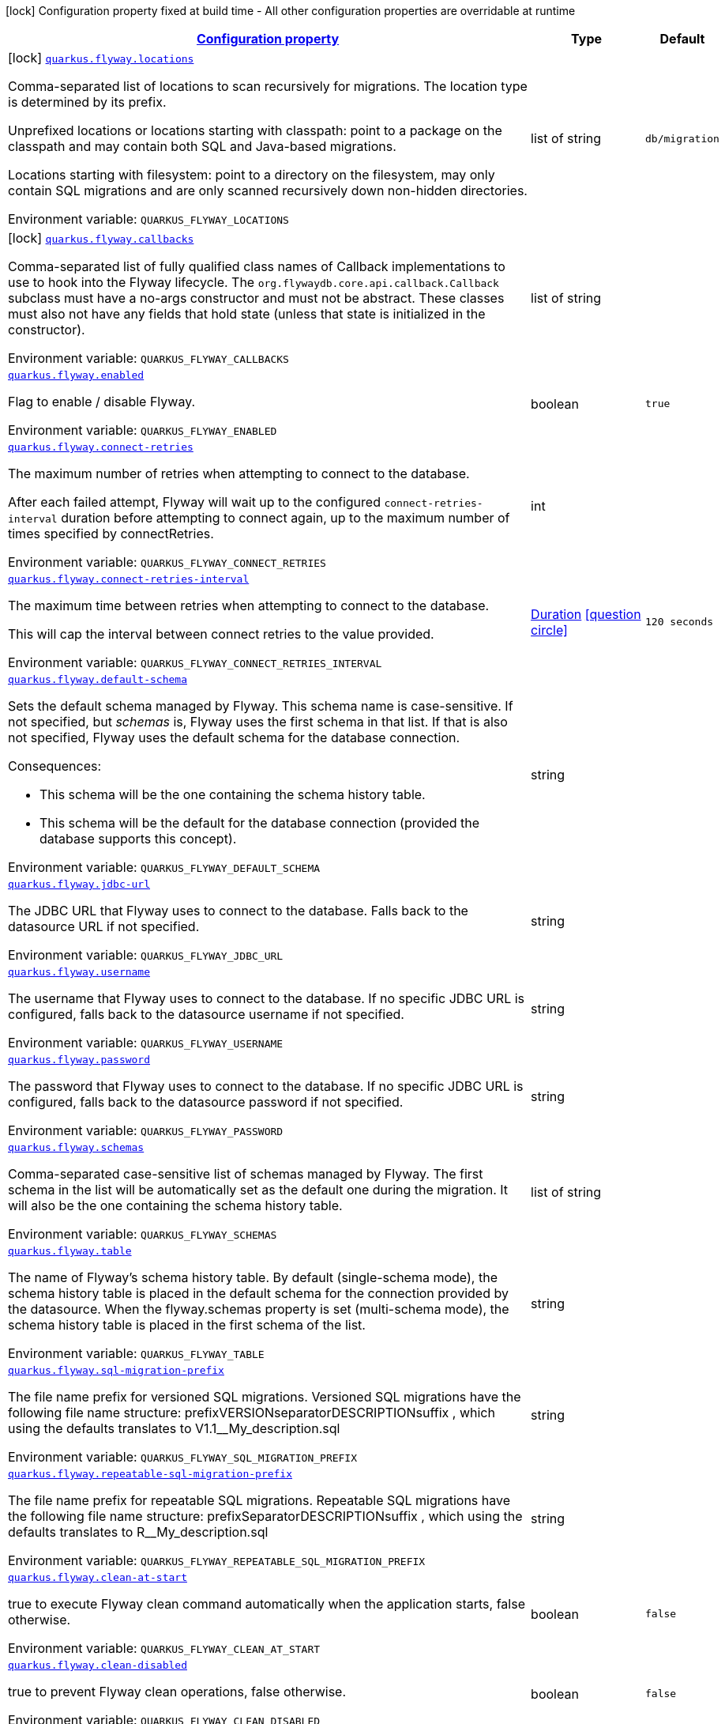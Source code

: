 
:summaryTableId: quarkus-flyway
[.configuration-legend]
icon:lock[title=Fixed at build time] Configuration property fixed at build time - All other configuration properties are overridable at runtime
[.configuration-reference.searchable, cols="80,.^10,.^10"]
|===

h|[[quarkus-flyway_configuration]]link:#quarkus-flyway_configuration[Configuration property]

h|Type
h|Default

a|icon:lock[title=Fixed at build time] [[quarkus-flyway_quarkus.flyway.locations]]`link:#quarkus-flyway_quarkus.flyway.locations[quarkus.flyway.locations]`

[.description]
--
Comma-separated list of locations to scan recursively for migrations. The location type is determined by its prefix.

Unprefixed locations or locations starting with classpath: point to a package on the classpath and may contain both SQL and Java-based migrations.

Locations starting with filesystem: point to a directory on the filesystem, may only contain SQL migrations and are only scanned recursively down non-hidden directories.

ifdef::add-copy-button-to-env-var[]
Environment variable: env_var_with_copy_button:+++QUARKUS_FLYWAY_LOCATIONS+++[]
endif::add-copy-button-to-env-var[]
ifndef::add-copy-button-to-env-var[]
Environment variable: `+++QUARKUS_FLYWAY_LOCATIONS+++`
endif::add-copy-button-to-env-var[]
--|list of string 
|`db/migration`


a|icon:lock[title=Fixed at build time] [[quarkus-flyway_quarkus.flyway.callbacks]]`link:#quarkus-flyway_quarkus.flyway.callbacks[quarkus.flyway.callbacks]`

[.description]
--
Comma-separated list of fully qualified class names of Callback implementations to use to hook into the Flyway lifecycle. The `org.flywaydb.core.api.callback.Callback` subclass must have a no-args constructor and must not be abstract. These classes must also not have any fields that hold state (unless that state is initialized in the constructor).

ifdef::add-copy-button-to-env-var[]
Environment variable: env_var_with_copy_button:+++QUARKUS_FLYWAY_CALLBACKS+++[]
endif::add-copy-button-to-env-var[]
ifndef::add-copy-button-to-env-var[]
Environment variable: `+++QUARKUS_FLYWAY_CALLBACKS+++`
endif::add-copy-button-to-env-var[]
--|list of string 
|


a| [[quarkus-flyway_quarkus.flyway.enabled]]`link:#quarkus-flyway_quarkus.flyway.enabled[quarkus.flyway.enabled]`

[.description]
--
Flag to enable / disable Flyway.

ifdef::add-copy-button-to-env-var[]
Environment variable: env_var_with_copy_button:+++QUARKUS_FLYWAY_ENABLED+++[]
endif::add-copy-button-to-env-var[]
ifndef::add-copy-button-to-env-var[]
Environment variable: `+++QUARKUS_FLYWAY_ENABLED+++`
endif::add-copy-button-to-env-var[]
--|boolean 
|`true`


a| [[quarkus-flyway_quarkus.flyway.connect-retries]]`link:#quarkus-flyway_quarkus.flyway.connect-retries[quarkus.flyway.connect-retries]`

[.description]
--
The maximum number of retries when attempting to connect to the database.

After each failed attempt, Flyway will wait up to the configured `connect-retries-interval` duration before attempting to connect again, up to the maximum number of times specified by connectRetries.

ifdef::add-copy-button-to-env-var[]
Environment variable: env_var_with_copy_button:+++QUARKUS_FLYWAY_CONNECT_RETRIES+++[]
endif::add-copy-button-to-env-var[]
ifndef::add-copy-button-to-env-var[]
Environment variable: `+++QUARKUS_FLYWAY_CONNECT_RETRIES+++`
endif::add-copy-button-to-env-var[]
--|int 
|


a| [[quarkus-flyway_quarkus.flyway.connect-retries-interval]]`link:#quarkus-flyway_quarkus.flyway.connect-retries-interval[quarkus.flyway.connect-retries-interval]`

[.description]
--
The maximum time between retries when attempting to connect to the database.

This will cap the interval between connect retries to the value provided.

ifdef::add-copy-button-to-env-var[]
Environment variable: env_var_with_copy_button:+++QUARKUS_FLYWAY_CONNECT_RETRIES_INTERVAL+++[]
endif::add-copy-button-to-env-var[]
ifndef::add-copy-button-to-env-var[]
Environment variable: `+++QUARKUS_FLYWAY_CONNECT_RETRIES_INTERVAL+++`
endif::add-copy-button-to-env-var[]
--|link:https://docs.oracle.com/javase/8/docs/api/java/time/Duration.html[Duration]
  link:#duration-note-anchor-{summaryTableId}[icon:question-circle[], title=More information about the Duration format]
|`120 seconds`


a| [[quarkus-flyway_quarkus.flyway.default-schema]]`link:#quarkus-flyway_quarkus.flyway.default-schema[quarkus.flyway.default-schema]`

[.description]
--
Sets the default schema managed by Flyway. This schema name is case-sensitive. If not specified, but _schemas_ is, Flyway uses the first schema in that list. If that is also not specified, Flyway uses the default schema for the database connection.

Consequences:

 - This schema will be the one containing the schema history table.
 - This schema will be the default for the database connection (provided the database supports this concept).

ifdef::add-copy-button-to-env-var[]
Environment variable: env_var_with_copy_button:+++QUARKUS_FLYWAY_DEFAULT_SCHEMA+++[]
endif::add-copy-button-to-env-var[]
ifndef::add-copy-button-to-env-var[]
Environment variable: `+++QUARKUS_FLYWAY_DEFAULT_SCHEMA+++`
endif::add-copy-button-to-env-var[]
--|string 
|


a| [[quarkus-flyway_quarkus.flyway.jdbc-url]]`link:#quarkus-flyway_quarkus.flyway.jdbc-url[quarkus.flyway.jdbc-url]`

[.description]
--
The JDBC URL that Flyway uses to connect to the database. Falls back to the datasource URL if not specified.

ifdef::add-copy-button-to-env-var[]
Environment variable: env_var_with_copy_button:+++QUARKUS_FLYWAY_JDBC_URL+++[]
endif::add-copy-button-to-env-var[]
ifndef::add-copy-button-to-env-var[]
Environment variable: `+++QUARKUS_FLYWAY_JDBC_URL+++`
endif::add-copy-button-to-env-var[]
--|string 
|


a| [[quarkus-flyway_quarkus.flyway.username]]`link:#quarkus-flyway_quarkus.flyway.username[quarkus.flyway.username]`

[.description]
--
The username that Flyway uses to connect to the database. If no specific JDBC URL is configured, falls back to the datasource username if not specified.

ifdef::add-copy-button-to-env-var[]
Environment variable: env_var_with_copy_button:+++QUARKUS_FLYWAY_USERNAME+++[]
endif::add-copy-button-to-env-var[]
ifndef::add-copy-button-to-env-var[]
Environment variable: `+++QUARKUS_FLYWAY_USERNAME+++`
endif::add-copy-button-to-env-var[]
--|string 
|


a| [[quarkus-flyway_quarkus.flyway.password]]`link:#quarkus-flyway_quarkus.flyway.password[quarkus.flyway.password]`

[.description]
--
The password that Flyway uses to connect to the database. If no specific JDBC URL is configured, falls back to the datasource password if not specified.

ifdef::add-copy-button-to-env-var[]
Environment variable: env_var_with_copy_button:+++QUARKUS_FLYWAY_PASSWORD+++[]
endif::add-copy-button-to-env-var[]
ifndef::add-copy-button-to-env-var[]
Environment variable: `+++QUARKUS_FLYWAY_PASSWORD+++`
endif::add-copy-button-to-env-var[]
--|string 
|


a| [[quarkus-flyway_quarkus.flyway.schemas]]`link:#quarkus-flyway_quarkus.flyway.schemas[quarkus.flyway.schemas]`

[.description]
--
Comma-separated case-sensitive list of schemas managed by Flyway. The first schema in the list will be automatically set as the default one during the migration. It will also be the one containing the schema history table.

ifdef::add-copy-button-to-env-var[]
Environment variable: env_var_with_copy_button:+++QUARKUS_FLYWAY_SCHEMAS+++[]
endif::add-copy-button-to-env-var[]
ifndef::add-copy-button-to-env-var[]
Environment variable: `+++QUARKUS_FLYWAY_SCHEMAS+++`
endif::add-copy-button-to-env-var[]
--|list of string 
|


a| [[quarkus-flyway_quarkus.flyway.table]]`link:#quarkus-flyway_quarkus.flyway.table[quarkus.flyway.table]`

[.description]
--
The name of Flyway's schema history table. By default (single-schema mode), the schema history table is placed in the default schema for the connection provided by the datasource. When the flyway.schemas property is set (multi-schema mode), the schema history table is placed in the first schema of the list.

ifdef::add-copy-button-to-env-var[]
Environment variable: env_var_with_copy_button:+++QUARKUS_FLYWAY_TABLE+++[]
endif::add-copy-button-to-env-var[]
ifndef::add-copy-button-to-env-var[]
Environment variable: `+++QUARKUS_FLYWAY_TABLE+++`
endif::add-copy-button-to-env-var[]
--|string 
|


a| [[quarkus-flyway_quarkus.flyway.sql-migration-prefix]]`link:#quarkus-flyway_quarkus.flyway.sql-migration-prefix[quarkus.flyway.sql-migration-prefix]`

[.description]
--
The file name prefix for versioned SQL migrations. Versioned SQL migrations have the following file name structure: prefixVERSIONseparatorDESCRIPTIONsuffix , which using the defaults translates to V1.1__My_description.sql

ifdef::add-copy-button-to-env-var[]
Environment variable: env_var_with_copy_button:+++QUARKUS_FLYWAY_SQL_MIGRATION_PREFIX+++[]
endif::add-copy-button-to-env-var[]
ifndef::add-copy-button-to-env-var[]
Environment variable: `+++QUARKUS_FLYWAY_SQL_MIGRATION_PREFIX+++`
endif::add-copy-button-to-env-var[]
--|string 
|


a| [[quarkus-flyway_quarkus.flyway.repeatable-sql-migration-prefix]]`link:#quarkus-flyway_quarkus.flyway.repeatable-sql-migration-prefix[quarkus.flyway.repeatable-sql-migration-prefix]`

[.description]
--
The file name prefix for repeatable SQL migrations. Repeatable SQL migrations have the following file name structure: prefixSeparatorDESCRIPTIONsuffix , which using the defaults translates to R__My_description.sql

ifdef::add-copy-button-to-env-var[]
Environment variable: env_var_with_copy_button:+++QUARKUS_FLYWAY_REPEATABLE_SQL_MIGRATION_PREFIX+++[]
endif::add-copy-button-to-env-var[]
ifndef::add-copy-button-to-env-var[]
Environment variable: `+++QUARKUS_FLYWAY_REPEATABLE_SQL_MIGRATION_PREFIX+++`
endif::add-copy-button-to-env-var[]
--|string 
|


a| [[quarkus-flyway_quarkus.flyway.clean-at-start]]`link:#quarkus-flyway_quarkus.flyway.clean-at-start[quarkus.flyway.clean-at-start]`

[.description]
--
true to execute Flyway clean command automatically when the application starts, false otherwise.

ifdef::add-copy-button-to-env-var[]
Environment variable: env_var_with_copy_button:+++QUARKUS_FLYWAY_CLEAN_AT_START+++[]
endif::add-copy-button-to-env-var[]
ifndef::add-copy-button-to-env-var[]
Environment variable: `+++QUARKUS_FLYWAY_CLEAN_AT_START+++`
endif::add-copy-button-to-env-var[]
--|boolean 
|`false`


a| [[quarkus-flyway_quarkus.flyway.clean-disabled]]`link:#quarkus-flyway_quarkus.flyway.clean-disabled[quarkus.flyway.clean-disabled]`

[.description]
--
true to prevent Flyway clean operations, false otherwise.

ifdef::add-copy-button-to-env-var[]
Environment variable: env_var_with_copy_button:+++QUARKUS_FLYWAY_CLEAN_DISABLED+++[]
endif::add-copy-button-to-env-var[]
ifndef::add-copy-button-to-env-var[]
Environment variable: `+++QUARKUS_FLYWAY_CLEAN_DISABLED+++`
endif::add-copy-button-to-env-var[]
--|boolean 
|`false`


a| [[quarkus-flyway_quarkus.flyway.clean-on-validation-error]]`link:#quarkus-flyway_quarkus.flyway.clean-on-validation-error[quarkus.flyway.clean-on-validation-error]`

[.description]
--
true to automatically call clean when a validation error occurs, false otherwise.

ifdef::add-copy-button-to-env-var[]
Environment variable: env_var_with_copy_button:+++QUARKUS_FLYWAY_CLEAN_ON_VALIDATION_ERROR+++[]
endif::add-copy-button-to-env-var[]
ifndef::add-copy-button-to-env-var[]
Environment variable: `+++QUARKUS_FLYWAY_CLEAN_ON_VALIDATION_ERROR+++`
endif::add-copy-button-to-env-var[]
--|boolean 
|`false`


a| [[quarkus-flyway_quarkus.flyway.migrate-at-start]]`link:#quarkus-flyway_quarkus.flyway.migrate-at-start[quarkus.flyway.migrate-at-start]`

[.description]
--
true to execute Flyway automatically when the application starts, false otherwise.

ifdef::add-copy-button-to-env-var[]
Environment variable: env_var_with_copy_button:+++QUARKUS_FLYWAY_MIGRATE_AT_START+++[]
endif::add-copy-button-to-env-var[]
ifndef::add-copy-button-to-env-var[]
Environment variable: `+++QUARKUS_FLYWAY_MIGRATE_AT_START+++`
endif::add-copy-button-to-env-var[]
--|boolean 
|`false`


a| [[quarkus-flyway_quarkus.flyway.repair-at-start]]`link:#quarkus-flyway_quarkus.flyway.repair-at-start[quarkus.flyway.repair-at-start]`

[.description]
--
true to execute a Flyway repair command when the application starts, false otherwise.

ifdef::add-copy-button-to-env-var[]
Environment variable: env_var_with_copy_button:+++QUARKUS_FLYWAY_REPAIR_AT_START+++[]
endif::add-copy-button-to-env-var[]
ifndef::add-copy-button-to-env-var[]
Environment variable: `+++QUARKUS_FLYWAY_REPAIR_AT_START+++`
endif::add-copy-button-to-env-var[]
--|boolean 
|`false`


a| [[quarkus-flyway_quarkus.flyway.validate-at-start]]`link:#quarkus-flyway_quarkus.flyway.validate-at-start[quarkus.flyway.validate-at-start]`

[.description]
--
true to execute a Flyway validate command when the application starts, false otherwise.

ifdef::add-copy-button-to-env-var[]
Environment variable: env_var_with_copy_button:+++QUARKUS_FLYWAY_VALIDATE_AT_START+++[]
endif::add-copy-button-to-env-var[]
ifndef::add-copy-button-to-env-var[]
Environment variable: `+++QUARKUS_FLYWAY_VALIDATE_AT_START+++`
endif::add-copy-button-to-env-var[]
--|boolean 
|`false`


a| [[quarkus-flyway_quarkus.flyway.baseline-on-migrate]]`link:#quarkus-flyway_quarkus.flyway.baseline-on-migrate[quarkus.flyway.baseline-on-migrate]`

[.description]
--
Enable the creation of the history table if it does not exist already.

ifdef::add-copy-button-to-env-var[]
Environment variable: env_var_with_copy_button:+++QUARKUS_FLYWAY_BASELINE_ON_MIGRATE+++[]
endif::add-copy-button-to-env-var[]
ifndef::add-copy-button-to-env-var[]
Environment variable: `+++QUARKUS_FLYWAY_BASELINE_ON_MIGRATE+++`
endif::add-copy-button-to-env-var[]
--|boolean 
|`false`


a| [[quarkus-flyway_quarkus.flyway.baseline-version]]`link:#quarkus-flyway_quarkus.flyway.baseline-version[quarkus.flyway.baseline-version]`

[.description]
--
The initial baseline version.

ifdef::add-copy-button-to-env-var[]
Environment variable: env_var_with_copy_button:+++QUARKUS_FLYWAY_BASELINE_VERSION+++[]
endif::add-copy-button-to-env-var[]
ifndef::add-copy-button-to-env-var[]
Environment variable: `+++QUARKUS_FLYWAY_BASELINE_VERSION+++`
endif::add-copy-button-to-env-var[]
--|string 
|


a| [[quarkus-flyway_quarkus.flyway.baseline-description]]`link:#quarkus-flyway_quarkus.flyway.baseline-description[quarkus.flyway.baseline-description]`

[.description]
--
The description to tag an existing schema with when executing baseline.

ifdef::add-copy-button-to-env-var[]
Environment variable: env_var_with_copy_button:+++QUARKUS_FLYWAY_BASELINE_DESCRIPTION+++[]
endif::add-copy-button-to-env-var[]
ifndef::add-copy-button-to-env-var[]
Environment variable: `+++QUARKUS_FLYWAY_BASELINE_DESCRIPTION+++`
endif::add-copy-button-to-env-var[]
--|string 
|


a| [[quarkus-flyway_quarkus.flyway.validate-on-migrate]]`link:#quarkus-flyway_quarkus.flyway.validate-on-migrate[quarkus.flyway.validate-on-migrate]`

[.description]
--
Whether to automatically call validate when performing a migration.

ifdef::add-copy-button-to-env-var[]
Environment variable: env_var_with_copy_button:+++QUARKUS_FLYWAY_VALIDATE_ON_MIGRATE+++[]
endif::add-copy-button-to-env-var[]
ifndef::add-copy-button-to-env-var[]
Environment variable: `+++QUARKUS_FLYWAY_VALIDATE_ON_MIGRATE+++`
endif::add-copy-button-to-env-var[]
--|boolean 
|`true`


a| [[quarkus-flyway_quarkus.flyway.out-of-order]]`link:#quarkus-flyway_quarkus.flyway.out-of-order[quarkus.flyway.out-of-order]`

[.description]
--
Allows migrations to be run "out of order".

ifdef::add-copy-button-to-env-var[]
Environment variable: env_var_with_copy_button:+++QUARKUS_FLYWAY_OUT_OF_ORDER+++[]
endif::add-copy-button-to-env-var[]
ifndef::add-copy-button-to-env-var[]
Environment variable: `+++QUARKUS_FLYWAY_OUT_OF_ORDER+++`
endif::add-copy-button-to-env-var[]
--|boolean 
|`false`


a| [[quarkus-flyway_quarkus.flyway.ignore-missing-migrations]]`link:#quarkus-flyway_quarkus.flyway.ignore-missing-migrations[quarkus.flyway.ignore-missing-migrations]`

[.description]
--
Ignore missing migrations when reading the history table. When set to true migrations from older versions present in the history table but absent in the configured locations will be ignored (and logged as a warning), when false (the default) the validation step will fail.

ifdef::add-copy-button-to-env-var[]
Environment variable: env_var_with_copy_button:+++QUARKUS_FLYWAY_IGNORE_MISSING_MIGRATIONS+++[]
endif::add-copy-button-to-env-var[]
ifndef::add-copy-button-to-env-var[]
Environment variable: `+++QUARKUS_FLYWAY_IGNORE_MISSING_MIGRATIONS+++`
endif::add-copy-button-to-env-var[]
--|boolean 
|`false`


a| [[quarkus-flyway_quarkus.flyway.ignore-future-migrations]]`link:#quarkus-flyway_quarkus.flyway.ignore-future-migrations[quarkus.flyway.ignore-future-migrations]`

[.description]
--
Ignore future migrations when reading the history table. When set to true migrations from newer versions present in the history table but absent in the configured locations will be ignored (and logged as a warning), when false (the default) the validation step will fail.

ifdef::add-copy-button-to-env-var[]
Environment variable: env_var_with_copy_button:+++QUARKUS_FLYWAY_IGNORE_FUTURE_MIGRATIONS+++[]
endif::add-copy-button-to-env-var[]
ifndef::add-copy-button-to-env-var[]
Environment variable: `+++QUARKUS_FLYWAY_IGNORE_FUTURE_MIGRATIONS+++`
endif::add-copy-button-to-env-var[]
--|boolean 
|`false`


a| [[quarkus-flyway_quarkus.flyway.create-schemas]]`link:#quarkus-flyway_quarkus.flyway.create-schemas[quarkus.flyway.create-schemas]`

[.description]
--
Whether Flyway should attempt to create the schemas specified in the schemas property

ifdef::add-copy-button-to-env-var[]
Environment variable: env_var_with_copy_button:+++QUARKUS_FLYWAY_CREATE_SCHEMAS+++[]
endif::add-copy-button-to-env-var[]
ifndef::add-copy-button-to-env-var[]
Environment variable: `+++QUARKUS_FLYWAY_CREATE_SCHEMAS+++`
endif::add-copy-button-to-env-var[]
--|boolean 
|`true`


a| [[quarkus-flyway_quarkus.flyway.placeholder-prefix]]`link:#quarkus-flyway_quarkus.flyway.placeholder-prefix[quarkus.flyway.placeholder-prefix]`

[.description]
--
Prefix of every placeholder (default: $++{++ )

ifdef::add-copy-button-to-env-var[]
Environment variable: env_var_with_copy_button:+++QUARKUS_FLYWAY_PLACEHOLDER_PREFIX+++[]
endif::add-copy-button-to-env-var[]
ifndef::add-copy-button-to-env-var[]
Environment variable: `+++QUARKUS_FLYWAY_PLACEHOLDER_PREFIX+++`
endif::add-copy-button-to-env-var[]
--|string 
|


a| [[quarkus-flyway_quarkus.flyway.placeholder-suffix]]`link:#quarkus-flyway_quarkus.flyway.placeholder-suffix[quarkus.flyway.placeholder-suffix]`

[.description]
--
Suffix of every placeholder (default: ++}++ )

ifdef::add-copy-button-to-env-var[]
Environment variable: env_var_with_copy_button:+++QUARKUS_FLYWAY_PLACEHOLDER_SUFFIX+++[]
endif::add-copy-button-to-env-var[]
ifndef::add-copy-button-to-env-var[]
Environment variable: `+++QUARKUS_FLYWAY_PLACEHOLDER_SUFFIX+++`
endif::add-copy-button-to-env-var[]
--|string 
|


a| [[quarkus-flyway_quarkus.flyway.init-sql]]`link:#quarkus-flyway_quarkus.flyway.init-sql[quarkus.flyway.init-sql]`

[.description]
--
The SQL statements to run to initialize a new database connection immediately after opening it.

ifdef::add-copy-button-to-env-var[]
Environment variable: env_var_with_copy_button:+++QUARKUS_FLYWAY_INIT_SQL+++[]
endif::add-copy-button-to-env-var[]
ifndef::add-copy-button-to-env-var[]
Environment variable: `+++QUARKUS_FLYWAY_INIT_SQL+++`
endif::add-copy-button-to-env-var[]
--|string 
|


a| [[quarkus-flyway_quarkus.flyway.validate-migration-naming]]`link:#quarkus-flyway_quarkus.flyway.validate-migration-naming[quarkus.flyway.validate-migration-naming]`

[.description]
--
Whether to validate migrations and callbacks whose scripts do not obey the correct naming convention. A failure can be useful to check that errors such as case sensitivity in migration prefixes have been corrected.

ifdef::add-copy-button-to-env-var[]
Environment variable: env_var_with_copy_button:+++QUARKUS_FLYWAY_VALIDATE_MIGRATION_NAMING+++[]
endif::add-copy-button-to-env-var[]
ifndef::add-copy-button-to-env-var[]
Environment variable: `+++QUARKUS_FLYWAY_VALIDATE_MIGRATION_NAMING+++`
endif::add-copy-button-to-env-var[]
--|boolean 
|`false`


a| [[quarkus-flyway_quarkus.flyway.ignore-migration-patterns]]`link:#quarkus-flyway_quarkus.flyway.ignore-migration-patterns[quarkus.flyway.ignore-migration-patterns]`

[.description]
--
Ignore migrations during validate and repair according to a given list of patterns (see https://flywaydb.org/documentation/configuration/parameters/ignoreMigrationPatterns for more information). When this configuration is set, the ignoreFutureMigrations and ignoreMissingMigrations settings are ignored. Patterns are comma separated.

ifdef::add-copy-button-to-env-var[]
Environment variable: env_var_with_copy_button:+++QUARKUS_FLYWAY_IGNORE_MIGRATION_PATTERNS+++[]
endif::add-copy-button-to-env-var[]
ifndef::add-copy-button-to-env-var[]
Environment variable: `+++QUARKUS_FLYWAY_IGNORE_MIGRATION_PATTERNS+++`
endif::add-copy-button-to-env-var[]
--|list of string 
|


a|icon:lock[title=Fixed at build time] [[quarkus-flyway_quarkus.flyway.-named-data-sources-.locations]]`link:#quarkus-flyway_quarkus.flyway.-named-data-sources-.locations[quarkus.flyway."named-data-sources".locations]`

[.description]
--
Comma-separated list of locations to scan recursively for migrations. The location type is determined by its prefix.

Unprefixed locations or locations starting with classpath: point to a package on the classpath and may contain both SQL and Java-based migrations.

Locations starting with filesystem: point to a directory on the filesystem, may only contain SQL migrations and are only scanned recursively down non-hidden directories.

ifdef::add-copy-button-to-env-var[]
Environment variable: env_var_with_copy_button:+++QUARKUS_FLYWAY__NAMED_DATA_SOURCES__LOCATIONS+++[]
endif::add-copy-button-to-env-var[]
ifndef::add-copy-button-to-env-var[]
Environment variable: `+++QUARKUS_FLYWAY__NAMED_DATA_SOURCES__LOCATIONS+++`
endif::add-copy-button-to-env-var[]
--|list of string 
|`db/migration`


a|icon:lock[title=Fixed at build time] [[quarkus-flyway_quarkus.flyway.-named-data-sources-.callbacks]]`link:#quarkus-flyway_quarkus.flyway.-named-data-sources-.callbacks[quarkus.flyway."named-data-sources".callbacks]`

[.description]
--
Comma-separated list of fully qualified class names of Callback implementations to use to hook into the Flyway lifecycle. The `org.flywaydb.core.api.callback.Callback` subclass must have a no-args constructor and must not be abstract. These classes must also not have any fields that hold state (unless that state is initialized in the constructor).

ifdef::add-copy-button-to-env-var[]
Environment variable: env_var_with_copy_button:+++QUARKUS_FLYWAY__NAMED_DATA_SOURCES__CALLBACKS+++[]
endif::add-copy-button-to-env-var[]
ifndef::add-copy-button-to-env-var[]
Environment variable: `+++QUARKUS_FLYWAY__NAMED_DATA_SOURCES__CALLBACKS+++`
endif::add-copy-button-to-env-var[]
--|list of string 
|


a| [[quarkus-flyway_quarkus.flyway.placeholders-placeholders]]`link:#quarkus-flyway_quarkus.flyway.placeholders-placeholders[quarkus.flyway.placeholders]`

[.description]
--
Sets the placeholders to replace in SQL migration scripts.

ifdef::add-copy-button-to-env-var[]
Environment variable: env_var_with_copy_button:+++QUARKUS_FLYWAY_PLACEHOLDERS+++[]
endif::add-copy-button-to-env-var[]
ifndef::add-copy-button-to-env-var[]
Environment variable: `+++QUARKUS_FLYWAY_PLACEHOLDERS+++`
endif::add-copy-button-to-env-var[]
--|`Map<String,String>` 
|


a| [[quarkus-flyway_quarkus.flyway.-named-data-sources-.connect-retries]]`link:#quarkus-flyway_quarkus.flyway.-named-data-sources-.connect-retries[quarkus.flyway."named-data-sources".connect-retries]`

[.description]
--
The maximum number of retries when attempting to connect to the database.

After each failed attempt, Flyway will wait up to the configured `connect-retries-interval` duration before attempting to connect again, up to the maximum number of times specified by connectRetries.

ifdef::add-copy-button-to-env-var[]
Environment variable: env_var_with_copy_button:+++QUARKUS_FLYWAY__NAMED_DATA_SOURCES__CONNECT_RETRIES+++[]
endif::add-copy-button-to-env-var[]
ifndef::add-copy-button-to-env-var[]
Environment variable: `+++QUARKUS_FLYWAY__NAMED_DATA_SOURCES__CONNECT_RETRIES+++`
endif::add-copy-button-to-env-var[]
--|int 
|


a| [[quarkus-flyway_quarkus.flyway.-named-data-sources-.connect-retries-interval]]`link:#quarkus-flyway_quarkus.flyway.-named-data-sources-.connect-retries-interval[quarkus.flyway."named-data-sources".connect-retries-interval]`

[.description]
--
The maximum time between retries when attempting to connect to the database.

This will cap the interval between connect retries to the value provided.

ifdef::add-copy-button-to-env-var[]
Environment variable: env_var_with_copy_button:+++QUARKUS_FLYWAY__NAMED_DATA_SOURCES__CONNECT_RETRIES_INTERVAL+++[]
endif::add-copy-button-to-env-var[]
ifndef::add-copy-button-to-env-var[]
Environment variable: `+++QUARKUS_FLYWAY__NAMED_DATA_SOURCES__CONNECT_RETRIES_INTERVAL+++`
endif::add-copy-button-to-env-var[]
--|link:https://docs.oracle.com/javase/8/docs/api/java/time/Duration.html[Duration]
  link:#duration-note-anchor-{summaryTableId}[icon:question-circle[], title=More information about the Duration format]
|`120 seconds`


a| [[quarkus-flyway_quarkus.flyway.-named-data-sources-.default-schema]]`link:#quarkus-flyway_quarkus.flyway.-named-data-sources-.default-schema[quarkus.flyway."named-data-sources".default-schema]`

[.description]
--
Sets the default schema managed by Flyway. This schema name is case-sensitive. If not specified, but _schemas_ is, Flyway uses the first schema in that list. If that is also not specified, Flyway uses the default schema for the database connection.

Consequences:

 - This schema will be the one containing the schema history table.
 - This schema will be the default for the database connection (provided the database supports this concept).

ifdef::add-copy-button-to-env-var[]
Environment variable: env_var_with_copy_button:+++QUARKUS_FLYWAY__NAMED_DATA_SOURCES__DEFAULT_SCHEMA+++[]
endif::add-copy-button-to-env-var[]
ifndef::add-copy-button-to-env-var[]
Environment variable: `+++QUARKUS_FLYWAY__NAMED_DATA_SOURCES__DEFAULT_SCHEMA+++`
endif::add-copy-button-to-env-var[]
--|string 
|


a| [[quarkus-flyway_quarkus.flyway.-named-data-sources-.jdbc-url]]`link:#quarkus-flyway_quarkus.flyway.-named-data-sources-.jdbc-url[quarkus.flyway."named-data-sources".jdbc-url]`

[.description]
--
The JDBC URL that Flyway uses to connect to the database. Falls back to the datasource URL if not specified.

ifdef::add-copy-button-to-env-var[]
Environment variable: env_var_with_copy_button:+++QUARKUS_FLYWAY__NAMED_DATA_SOURCES__JDBC_URL+++[]
endif::add-copy-button-to-env-var[]
ifndef::add-copy-button-to-env-var[]
Environment variable: `+++QUARKUS_FLYWAY__NAMED_DATA_SOURCES__JDBC_URL+++`
endif::add-copy-button-to-env-var[]
--|string 
|


a| [[quarkus-flyway_quarkus.flyway.-named-data-sources-.username]]`link:#quarkus-flyway_quarkus.flyway.-named-data-sources-.username[quarkus.flyway."named-data-sources".username]`

[.description]
--
The username that Flyway uses to connect to the database. If no specific JDBC URL is configured, falls back to the datasource username if not specified.

ifdef::add-copy-button-to-env-var[]
Environment variable: env_var_with_copy_button:+++QUARKUS_FLYWAY__NAMED_DATA_SOURCES__USERNAME+++[]
endif::add-copy-button-to-env-var[]
ifndef::add-copy-button-to-env-var[]
Environment variable: `+++QUARKUS_FLYWAY__NAMED_DATA_SOURCES__USERNAME+++`
endif::add-copy-button-to-env-var[]
--|string 
|


a| [[quarkus-flyway_quarkus.flyway.-named-data-sources-.password]]`link:#quarkus-flyway_quarkus.flyway.-named-data-sources-.password[quarkus.flyway."named-data-sources".password]`

[.description]
--
The password that Flyway uses to connect to the database. If no specific JDBC URL is configured, falls back to the datasource password if not specified.

ifdef::add-copy-button-to-env-var[]
Environment variable: env_var_with_copy_button:+++QUARKUS_FLYWAY__NAMED_DATA_SOURCES__PASSWORD+++[]
endif::add-copy-button-to-env-var[]
ifndef::add-copy-button-to-env-var[]
Environment variable: `+++QUARKUS_FLYWAY__NAMED_DATA_SOURCES__PASSWORD+++`
endif::add-copy-button-to-env-var[]
--|string 
|


a| [[quarkus-flyway_quarkus.flyway.-named-data-sources-.schemas]]`link:#quarkus-flyway_quarkus.flyway.-named-data-sources-.schemas[quarkus.flyway."named-data-sources".schemas]`

[.description]
--
Comma-separated case-sensitive list of schemas managed by Flyway. The first schema in the list will be automatically set as the default one during the migration. It will also be the one containing the schema history table.

ifdef::add-copy-button-to-env-var[]
Environment variable: env_var_with_copy_button:+++QUARKUS_FLYWAY__NAMED_DATA_SOURCES__SCHEMAS+++[]
endif::add-copy-button-to-env-var[]
ifndef::add-copy-button-to-env-var[]
Environment variable: `+++QUARKUS_FLYWAY__NAMED_DATA_SOURCES__SCHEMAS+++`
endif::add-copy-button-to-env-var[]
--|list of string 
|


a| [[quarkus-flyway_quarkus.flyway.-named-data-sources-.table]]`link:#quarkus-flyway_quarkus.flyway.-named-data-sources-.table[quarkus.flyway."named-data-sources".table]`

[.description]
--
The name of Flyway's schema history table. By default (single-schema mode), the schema history table is placed in the default schema for the connection provided by the datasource. When the flyway.schemas property is set (multi-schema mode), the schema history table is placed in the first schema of the list.

ifdef::add-copy-button-to-env-var[]
Environment variable: env_var_with_copy_button:+++QUARKUS_FLYWAY__NAMED_DATA_SOURCES__TABLE+++[]
endif::add-copy-button-to-env-var[]
ifndef::add-copy-button-to-env-var[]
Environment variable: `+++QUARKUS_FLYWAY__NAMED_DATA_SOURCES__TABLE+++`
endif::add-copy-button-to-env-var[]
--|string 
|


a| [[quarkus-flyway_quarkus.flyway.-named-data-sources-.sql-migration-prefix]]`link:#quarkus-flyway_quarkus.flyway.-named-data-sources-.sql-migration-prefix[quarkus.flyway."named-data-sources".sql-migration-prefix]`

[.description]
--
The file name prefix for versioned SQL migrations. Versioned SQL migrations have the following file name structure: prefixVERSIONseparatorDESCRIPTIONsuffix , which using the defaults translates to V1.1__My_description.sql

ifdef::add-copy-button-to-env-var[]
Environment variable: env_var_with_copy_button:+++QUARKUS_FLYWAY__NAMED_DATA_SOURCES__SQL_MIGRATION_PREFIX+++[]
endif::add-copy-button-to-env-var[]
ifndef::add-copy-button-to-env-var[]
Environment variable: `+++QUARKUS_FLYWAY__NAMED_DATA_SOURCES__SQL_MIGRATION_PREFIX+++`
endif::add-copy-button-to-env-var[]
--|string 
|


a| [[quarkus-flyway_quarkus.flyway.-named-data-sources-.repeatable-sql-migration-prefix]]`link:#quarkus-flyway_quarkus.flyway.-named-data-sources-.repeatable-sql-migration-prefix[quarkus.flyway."named-data-sources".repeatable-sql-migration-prefix]`

[.description]
--
The file name prefix for repeatable SQL migrations. Repeatable SQL migrations have the following file name structure: prefixSeparatorDESCRIPTIONsuffix , which using the defaults translates to R__My_description.sql

ifdef::add-copy-button-to-env-var[]
Environment variable: env_var_with_copy_button:+++QUARKUS_FLYWAY__NAMED_DATA_SOURCES__REPEATABLE_SQL_MIGRATION_PREFIX+++[]
endif::add-copy-button-to-env-var[]
ifndef::add-copy-button-to-env-var[]
Environment variable: `+++QUARKUS_FLYWAY__NAMED_DATA_SOURCES__REPEATABLE_SQL_MIGRATION_PREFIX+++`
endif::add-copy-button-to-env-var[]
--|string 
|


a| [[quarkus-flyway_quarkus.flyway.-named-data-sources-.clean-at-start]]`link:#quarkus-flyway_quarkus.flyway.-named-data-sources-.clean-at-start[quarkus.flyway."named-data-sources".clean-at-start]`

[.description]
--
true to execute Flyway clean command automatically when the application starts, false otherwise.

ifdef::add-copy-button-to-env-var[]
Environment variable: env_var_with_copy_button:+++QUARKUS_FLYWAY__NAMED_DATA_SOURCES__CLEAN_AT_START+++[]
endif::add-copy-button-to-env-var[]
ifndef::add-copy-button-to-env-var[]
Environment variable: `+++QUARKUS_FLYWAY__NAMED_DATA_SOURCES__CLEAN_AT_START+++`
endif::add-copy-button-to-env-var[]
--|boolean 
|`false`


a| [[quarkus-flyway_quarkus.flyway.-named-data-sources-.clean-disabled]]`link:#quarkus-flyway_quarkus.flyway.-named-data-sources-.clean-disabled[quarkus.flyway."named-data-sources".clean-disabled]`

[.description]
--
true to prevent Flyway clean operations, false otherwise.

ifdef::add-copy-button-to-env-var[]
Environment variable: env_var_with_copy_button:+++QUARKUS_FLYWAY__NAMED_DATA_SOURCES__CLEAN_DISABLED+++[]
endif::add-copy-button-to-env-var[]
ifndef::add-copy-button-to-env-var[]
Environment variable: `+++QUARKUS_FLYWAY__NAMED_DATA_SOURCES__CLEAN_DISABLED+++`
endif::add-copy-button-to-env-var[]
--|boolean 
|`false`


a| [[quarkus-flyway_quarkus.flyway.-named-data-sources-.clean-on-validation-error]]`link:#quarkus-flyway_quarkus.flyway.-named-data-sources-.clean-on-validation-error[quarkus.flyway."named-data-sources".clean-on-validation-error]`

[.description]
--
true to automatically call clean when a validation error occurs, false otherwise.

ifdef::add-copy-button-to-env-var[]
Environment variable: env_var_with_copy_button:+++QUARKUS_FLYWAY__NAMED_DATA_SOURCES__CLEAN_ON_VALIDATION_ERROR+++[]
endif::add-copy-button-to-env-var[]
ifndef::add-copy-button-to-env-var[]
Environment variable: `+++QUARKUS_FLYWAY__NAMED_DATA_SOURCES__CLEAN_ON_VALIDATION_ERROR+++`
endif::add-copy-button-to-env-var[]
--|boolean 
|`false`


a| [[quarkus-flyway_quarkus.flyway.-named-data-sources-.migrate-at-start]]`link:#quarkus-flyway_quarkus.flyway.-named-data-sources-.migrate-at-start[quarkus.flyway."named-data-sources".migrate-at-start]`

[.description]
--
true to execute Flyway automatically when the application starts, false otherwise.

ifdef::add-copy-button-to-env-var[]
Environment variable: env_var_with_copy_button:+++QUARKUS_FLYWAY__NAMED_DATA_SOURCES__MIGRATE_AT_START+++[]
endif::add-copy-button-to-env-var[]
ifndef::add-copy-button-to-env-var[]
Environment variable: `+++QUARKUS_FLYWAY__NAMED_DATA_SOURCES__MIGRATE_AT_START+++`
endif::add-copy-button-to-env-var[]
--|boolean 
|`false`


a| [[quarkus-flyway_quarkus.flyway.-named-data-sources-.repair-at-start]]`link:#quarkus-flyway_quarkus.flyway.-named-data-sources-.repair-at-start[quarkus.flyway."named-data-sources".repair-at-start]`

[.description]
--
true to execute a Flyway repair command when the application starts, false otherwise.

ifdef::add-copy-button-to-env-var[]
Environment variable: env_var_with_copy_button:+++QUARKUS_FLYWAY__NAMED_DATA_SOURCES__REPAIR_AT_START+++[]
endif::add-copy-button-to-env-var[]
ifndef::add-copy-button-to-env-var[]
Environment variable: `+++QUARKUS_FLYWAY__NAMED_DATA_SOURCES__REPAIR_AT_START+++`
endif::add-copy-button-to-env-var[]
--|boolean 
|`false`


a| [[quarkus-flyway_quarkus.flyway.-named-data-sources-.validate-at-start]]`link:#quarkus-flyway_quarkus.flyway.-named-data-sources-.validate-at-start[quarkus.flyway."named-data-sources".validate-at-start]`

[.description]
--
true to execute a Flyway validate command when the application starts, false otherwise.

ifdef::add-copy-button-to-env-var[]
Environment variable: env_var_with_copy_button:+++QUARKUS_FLYWAY__NAMED_DATA_SOURCES__VALIDATE_AT_START+++[]
endif::add-copy-button-to-env-var[]
ifndef::add-copy-button-to-env-var[]
Environment variable: `+++QUARKUS_FLYWAY__NAMED_DATA_SOURCES__VALIDATE_AT_START+++`
endif::add-copy-button-to-env-var[]
--|boolean 
|`false`


a| [[quarkus-flyway_quarkus.flyway.-named-data-sources-.baseline-on-migrate]]`link:#quarkus-flyway_quarkus.flyway.-named-data-sources-.baseline-on-migrate[quarkus.flyway."named-data-sources".baseline-on-migrate]`

[.description]
--
Enable the creation of the history table if it does not exist already.

ifdef::add-copy-button-to-env-var[]
Environment variable: env_var_with_copy_button:+++QUARKUS_FLYWAY__NAMED_DATA_SOURCES__BASELINE_ON_MIGRATE+++[]
endif::add-copy-button-to-env-var[]
ifndef::add-copy-button-to-env-var[]
Environment variable: `+++QUARKUS_FLYWAY__NAMED_DATA_SOURCES__BASELINE_ON_MIGRATE+++`
endif::add-copy-button-to-env-var[]
--|boolean 
|`false`


a| [[quarkus-flyway_quarkus.flyway.-named-data-sources-.baseline-version]]`link:#quarkus-flyway_quarkus.flyway.-named-data-sources-.baseline-version[quarkus.flyway."named-data-sources".baseline-version]`

[.description]
--
The initial baseline version.

ifdef::add-copy-button-to-env-var[]
Environment variable: env_var_with_copy_button:+++QUARKUS_FLYWAY__NAMED_DATA_SOURCES__BASELINE_VERSION+++[]
endif::add-copy-button-to-env-var[]
ifndef::add-copy-button-to-env-var[]
Environment variable: `+++QUARKUS_FLYWAY__NAMED_DATA_SOURCES__BASELINE_VERSION+++`
endif::add-copy-button-to-env-var[]
--|string 
|


a| [[quarkus-flyway_quarkus.flyway.-named-data-sources-.baseline-description]]`link:#quarkus-flyway_quarkus.flyway.-named-data-sources-.baseline-description[quarkus.flyway."named-data-sources".baseline-description]`

[.description]
--
The description to tag an existing schema with when executing baseline.

ifdef::add-copy-button-to-env-var[]
Environment variable: env_var_with_copy_button:+++QUARKUS_FLYWAY__NAMED_DATA_SOURCES__BASELINE_DESCRIPTION+++[]
endif::add-copy-button-to-env-var[]
ifndef::add-copy-button-to-env-var[]
Environment variable: `+++QUARKUS_FLYWAY__NAMED_DATA_SOURCES__BASELINE_DESCRIPTION+++`
endif::add-copy-button-to-env-var[]
--|string 
|


a| [[quarkus-flyway_quarkus.flyway.-named-data-sources-.validate-on-migrate]]`link:#quarkus-flyway_quarkus.flyway.-named-data-sources-.validate-on-migrate[quarkus.flyway."named-data-sources".validate-on-migrate]`

[.description]
--
Whether to automatically call validate when performing a migration.

ifdef::add-copy-button-to-env-var[]
Environment variable: env_var_with_copy_button:+++QUARKUS_FLYWAY__NAMED_DATA_SOURCES__VALIDATE_ON_MIGRATE+++[]
endif::add-copy-button-to-env-var[]
ifndef::add-copy-button-to-env-var[]
Environment variable: `+++QUARKUS_FLYWAY__NAMED_DATA_SOURCES__VALIDATE_ON_MIGRATE+++`
endif::add-copy-button-to-env-var[]
--|boolean 
|`true`


a| [[quarkus-flyway_quarkus.flyway.-named-data-sources-.out-of-order]]`link:#quarkus-flyway_quarkus.flyway.-named-data-sources-.out-of-order[quarkus.flyway."named-data-sources".out-of-order]`

[.description]
--
Allows migrations to be run "out of order".

ifdef::add-copy-button-to-env-var[]
Environment variable: env_var_with_copy_button:+++QUARKUS_FLYWAY__NAMED_DATA_SOURCES__OUT_OF_ORDER+++[]
endif::add-copy-button-to-env-var[]
ifndef::add-copy-button-to-env-var[]
Environment variable: `+++QUARKUS_FLYWAY__NAMED_DATA_SOURCES__OUT_OF_ORDER+++`
endif::add-copy-button-to-env-var[]
--|boolean 
|`false`


a| [[quarkus-flyway_quarkus.flyway.-named-data-sources-.ignore-missing-migrations]]`link:#quarkus-flyway_quarkus.flyway.-named-data-sources-.ignore-missing-migrations[quarkus.flyway."named-data-sources".ignore-missing-migrations]`

[.description]
--
Ignore missing migrations when reading the history table. When set to true migrations from older versions present in the history table but absent in the configured locations will be ignored (and logged as a warning), when false (the default) the validation step will fail.

ifdef::add-copy-button-to-env-var[]
Environment variable: env_var_with_copy_button:+++QUARKUS_FLYWAY__NAMED_DATA_SOURCES__IGNORE_MISSING_MIGRATIONS+++[]
endif::add-copy-button-to-env-var[]
ifndef::add-copy-button-to-env-var[]
Environment variable: `+++QUARKUS_FLYWAY__NAMED_DATA_SOURCES__IGNORE_MISSING_MIGRATIONS+++`
endif::add-copy-button-to-env-var[]
--|boolean 
|`false`


a| [[quarkus-flyway_quarkus.flyway.-named-data-sources-.ignore-future-migrations]]`link:#quarkus-flyway_quarkus.flyway.-named-data-sources-.ignore-future-migrations[quarkus.flyway."named-data-sources".ignore-future-migrations]`

[.description]
--
Ignore future migrations when reading the history table. When set to true migrations from newer versions present in the history table but absent in the configured locations will be ignored (and logged as a warning), when false (the default) the validation step will fail.

ifdef::add-copy-button-to-env-var[]
Environment variable: env_var_with_copy_button:+++QUARKUS_FLYWAY__NAMED_DATA_SOURCES__IGNORE_FUTURE_MIGRATIONS+++[]
endif::add-copy-button-to-env-var[]
ifndef::add-copy-button-to-env-var[]
Environment variable: `+++QUARKUS_FLYWAY__NAMED_DATA_SOURCES__IGNORE_FUTURE_MIGRATIONS+++`
endif::add-copy-button-to-env-var[]
--|boolean 
|`false`


a| [[quarkus-flyway_quarkus.flyway.-named-data-sources-.placeholders-placeholders]]`link:#quarkus-flyway_quarkus.flyway.-named-data-sources-.placeholders-placeholders[quarkus.flyway."named-data-sources".placeholders]`

[.description]
--
Sets the placeholders to replace in SQL migration scripts.

ifdef::add-copy-button-to-env-var[]
Environment variable: env_var_with_copy_button:+++QUARKUS_FLYWAY__NAMED_DATA_SOURCES__PLACEHOLDERS+++[]
endif::add-copy-button-to-env-var[]
ifndef::add-copy-button-to-env-var[]
Environment variable: `+++QUARKUS_FLYWAY__NAMED_DATA_SOURCES__PLACEHOLDERS+++`
endif::add-copy-button-to-env-var[]
--|`Map<String,String>` 
|


a| [[quarkus-flyway_quarkus.flyway.-named-data-sources-.create-schemas]]`link:#quarkus-flyway_quarkus.flyway.-named-data-sources-.create-schemas[quarkus.flyway."named-data-sources".create-schemas]`

[.description]
--
Whether Flyway should attempt to create the schemas specified in the schemas property

ifdef::add-copy-button-to-env-var[]
Environment variable: env_var_with_copy_button:+++QUARKUS_FLYWAY__NAMED_DATA_SOURCES__CREATE_SCHEMAS+++[]
endif::add-copy-button-to-env-var[]
ifndef::add-copy-button-to-env-var[]
Environment variable: `+++QUARKUS_FLYWAY__NAMED_DATA_SOURCES__CREATE_SCHEMAS+++`
endif::add-copy-button-to-env-var[]
--|boolean 
|`true`


a| [[quarkus-flyway_quarkus.flyway.-named-data-sources-.placeholder-prefix]]`link:#quarkus-flyway_quarkus.flyway.-named-data-sources-.placeholder-prefix[quarkus.flyway."named-data-sources".placeholder-prefix]`

[.description]
--
Prefix of every placeholder (default: $++{++ )

ifdef::add-copy-button-to-env-var[]
Environment variable: env_var_with_copy_button:+++QUARKUS_FLYWAY__NAMED_DATA_SOURCES__PLACEHOLDER_PREFIX+++[]
endif::add-copy-button-to-env-var[]
ifndef::add-copy-button-to-env-var[]
Environment variable: `+++QUARKUS_FLYWAY__NAMED_DATA_SOURCES__PLACEHOLDER_PREFIX+++`
endif::add-copy-button-to-env-var[]
--|string 
|


a| [[quarkus-flyway_quarkus.flyway.-named-data-sources-.placeholder-suffix]]`link:#quarkus-flyway_quarkus.flyway.-named-data-sources-.placeholder-suffix[quarkus.flyway."named-data-sources".placeholder-suffix]`

[.description]
--
Suffix of every placeholder (default: ++}++ )

ifdef::add-copy-button-to-env-var[]
Environment variable: env_var_with_copy_button:+++QUARKUS_FLYWAY__NAMED_DATA_SOURCES__PLACEHOLDER_SUFFIX+++[]
endif::add-copy-button-to-env-var[]
ifndef::add-copy-button-to-env-var[]
Environment variable: `+++QUARKUS_FLYWAY__NAMED_DATA_SOURCES__PLACEHOLDER_SUFFIX+++`
endif::add-copy-button-to-env-var[]
--|string 
|


a| [[quarkus-flyway_quarkus.flyway.-named-data-sources-.init-sql]]`link:#quarkus-flyway_quarkus.flyway.-named-data-sources-.init-sql[quarkus.flyway."named-data-sources".init-sql]`

[.description]
--
The SQL statements to run to initialize a new database connection immediately after opening it.

ifdef::add-copy-button-to-env-var[]
Environment variable: env_var_with_copy_button:+++QUARKUS_FLYWAY__NAMED_DATA_SOURCES__INIT_SQL+++[]
endif::add-copy-button-to-env-var[]
ifndef::add-copy-button-to-env-var[]
Environment variable: `+++QUARKUS_FLYWAY__NAMED_DATA_SOURCES__INIT_SQL+++`
endif::add-copy-button-to-env-var[]
--|string 
|


a| [[quarkus-flyway_quarkus.flyway.-named-data-sources-.validate-migration-naming]]`link:#quarkus-flyway_quarkus.flyway.-named-data-sources-.validate-migration-naming[quarkus.flyway."named-data-sources".validate-migration-naming]`

[.description]
--
Whether to validate migrations and callbacks whose scripts do not obey the correct naming convention. A failure can be useful to check that errors such as case sensitivity in migration prefixes have been corrected.

ifdef::add-copy-button-to-env-var[]
Environment variable: env_var_with_copy_button:+++QUARKUS_FLYWAY__NAMED_DATA_SOURCES__VALIDATE_MIGRATION_NAMING+++[]
endif::add-copy-button-to-env-var[]
ifndef::add-copy-button-to-env-var[]
Environment variable: `+++QUARKUS_FLYWAY__NAMED_DATA_SOURCES__VALIDATE_MIGRATION_NAMING+++`
endif::add-copy-button-to-env-var[]
--|boolean 
|`false`


a| [[quarkus-flyway_quarkus.flyway.-named-data-sources-.ignore-migration-patterns]]`link:#quarkus-flyway_quarkus.flyway.-named-data-sources-.ignore-migration-patterns[quarkus.flyway."named-data-sources".ignore-migration-patterns]`

[.description]
--
Ignore migrations during validate and repair according to a given list of patterns (see https://flywaydb.org/documentation/configuration/parameters/ignoreMigrationPatterns for more information). When this configuration is set, the ignoreFutureMigrations and ignoreMissingMigrations settings are ignored. Patterns are comma separated.

ifdef::add-copy-button-to-env-var[]
Environment variable: env_var_with_copy_button:+++QUARKUS_FLYWAY__NAMED_DATA_SOURCES__IGNORE_MIGRATION_PATTERNS+++[]
endif::add-copy-button-to-env-var[]
ifndef::add-copy-button-to-env-var[]
Environment variable: `+++QUARKUS_FLYWAY__NAMED_DATA_SOURCES__IGNORE_MIGRATION_PATTERNS+++`
endif::add-copy-button-to-env-var[]
--|list of string 
|

|===
ifndef::no-duration-note[]
[NOTE]
[id='duration-note-anchor-{summaryTableId}']
.About the Duration format
====
The format for durations uses the standard `java.time.Duration` format.
You can learn more about it in the link:https://docs.oracle.com/javase/8/docs/api/java/time/Duration.html#parse-java.lang.CharSequence-[Duration#parse() javadoc].

You can also provide duration values starting with a number.
In this case, if the value consists only of a number, the converter treats the value as seconds.
Otherwise, `PT` is implicitly prepended to the value to obtain a standard `java.time.Duration` format.
====
endif::no-duration-note[]

